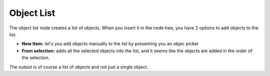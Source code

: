 Object List
===========

.. image:: object_list.png

The object list node creates a list of objects.
When you insert it in the node tree, you have 2 options to add objects to the list.

- **New Item:** let's you add objects manually to the list by presenting you an objec picker
- **From selection:** adds all the selected objects into the list, and it seems like the objects are added in the order of the selection.

The output is of course a list of objects and not just a single object.